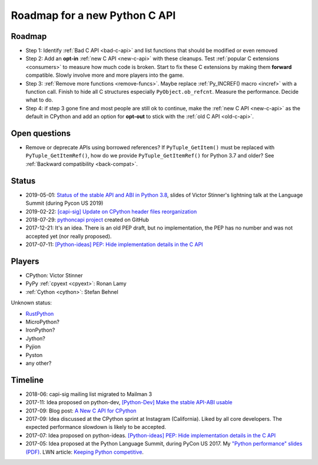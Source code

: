 ++++++++++++++++++++++++++++++
Roadmap for a new Python C API
++++++++++++++++++++++++++++++

Roadmap
=======

* Step 1: Identify :ref:`Bad C API <bad-c-api>` and list functions that should
  be modified or even removed
* Step 2: Add an **opt-in** :ref:`new C API <new-c-api>` with these cleanups. Test :ref:`popular
  C extensions <consumers>` to measure how much code is broken. Start to fix
  these C extensions by making them **forward** compatible. Slowly involve more
  and more players into the game.
* Step 3: :ref:`Remove more functions <remove-funcs>`. Maybe replace
  :ref:`Py_INCREF() macro <incref>` with a function call. Finish to hide all C
  structures especially ``PyObject.ob_refcnt``. Measure the performance.
  Decide what to do.
* Step 4: if step 3 gone fine and most people are still ok to continue, make
  the :ref:`new C API <new-c-api>` as the default in CPython and add an option
  for **opt-out** to stick with the :ref:`old C API <old-c-api>`.

Open questions
==============

* Remove or deprecate APIs using borrowed references? If ``PyTuple_GetItem()``
  must be replaced with ``PyTuple_GetItemRef()``, how do we provide
  ``PyTuple_GetItemRef()`` for Python 3.7 and older? See :ref:`Backward
  compatibility <back-compat>`.

Status
======

* 2019-05-01: `Status of the stable API and ABI in Python 3.8
  <https://github.com/vstinner/conf/blob/master/2019-Pycon/status_stable_api_abi.pdf>`_,
  slides of Victor Stinner's lightning talk at the Language Summit (during
  Pycon US 2019)
* 2019-02-22: `[capi-sig] Update on CPython header files reorganization
  <https://mail.python.org/archives/list/capi-sig@python.org/thread/WS6ATJWRUQZESGGYP3CCSVPF7OMPMNM6/>`_
* 2018-07-29: `pythoncapi project <https://github.com/vstinner/pythoncapi>`_
  created on GitHub
* 2017-12-21: It's an idea. There is an old PEP draft, but no implementation,
  the PEP has no number and was not accepted yet (nor really proposed).
* 2017-07-11:
  `[Python-ideas] PEP: Hide implementation details in the C API
  <https://mail.python.org/pipermail/python-ideas/2017-July/046399.html>`_

Players
=======

* CPython: Victor Stinner
* PyPy :ref:`cpyext <cpyext>`: Ronan Lamy
* :ref:`Cython <cython>`: Stefan Behnel

Unknown status:

* `RustPython <https://github.com/RustPython/RustPython>`_
* MicroPython?
* IronPython?
* Jython?
* Pyjion
* Pyston
* any other?

Timeline
========

* 2018-06: capi-sig mailing list migrated to Mailman 3
* 2017-11: Idea proposed on python-dev, `[Python-Dev] Make the stable API-ABI
  usable
  <https://mail.python.org/pipermail/python-dev/2017-November/150607.html>`_
* 2017-09: Blog post: `A New C API for CPython
  <https://vstinner.github.io/new-python-c-api.html>`_
* 2017-09: Idea discussed at the CPython sprint at Instagram (California).
  Liked by all core developers. The expected performance slowdown is likely to
  be accepted.
* 2017-07: Idea proposed on python-ideas. `[Python-ideas] PEP: Hide
  implementation details in the C API
  <https://mail.python.org/pipermail/python-ideas/2017-July/046399.html>`_
* 2017-05: Idea proposed at the Python Language Summit, during PyCon US 2017.
  My `"Python performance" slides (PDF)
  <https://github.com/vstinner/conf/raw/master/2017-PyconUS/summit.pdf>`_.
  LWN article: `Keeping Python competitive
  <https://lwn.net/Articles/723752/#723949>`_.
